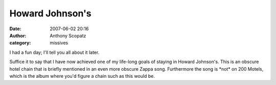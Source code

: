 Howard Johnson's
################
:date: 2007-06-02 20:16
:author: Anthony Scopatz
:category: missives

I had a fun day; I'll tell you all about it later.

Suffice it to say that I have now achieved one of my life-long goals of
staying in Howard Johnson's. This is an obscure hotel chain that is
briefly mentioned in an even more obscure Zappa song. Furthermore the
song is \*not\* on 200 Motels, which is the album where you'd figure a
chain such as this would be.
